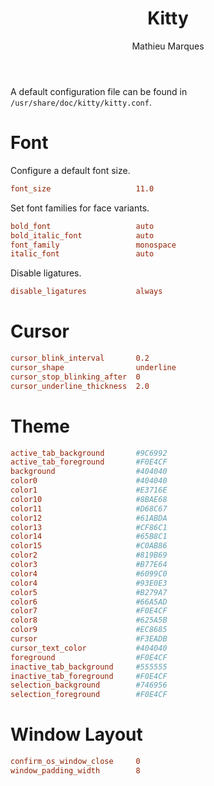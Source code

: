 #+TITLE: Kitty
#+AUTHOR: Mathieu Marques
#+PROPERTY: header-args:conf :tangle ~/.config/kitty/kitty.conf

A default configuration file can be found in =/usr/share/doc/kitty/kitty.conf=.

* Font

Configure a default font size.

#+BEGIN_SRC conf
font_size                   11.0
#+END_SRC

Set font families for face variants.

#+BEGIN_SRC conf
bold_font                   auto
bold_italic_font            auto
font_family                 monospace
italic_font                 auto
#+END_SRC

Disable ligatures.

#+BEGIN_SRC conf
disable_ligatures           always
#+END_SRC

* Cursor

#+BEGIN_SRC conf
cursor_blink_interval       0.2
cursor_shape                underline
cursor_stop_blinking_after  0
cursor_underline_thickness  2.0
#+END_SRC

* Theme

#+BEGIN_SRC conf
active_tab_background       #9C6992
active_tab_foreground       #F0E4CF
background                  #404040
color0                      #404040
color1                      #E3716E
color10                     #8BAE68
color11                     #D68C67
color12                     #61ABDA
color13                     #CF86C1
color14                     #65B8C1
color15                     #C0AB86
color2                      #819B69
color3                      #B77E64
color4                      #6099C0
color4                      #93E0E3
color5                      #B279A7
color6                      #66A5AD
color7                      #F0E4CF
color8                      #625A5B
color9                      #EC8685
cursor                      #F3EADB
cursor_text_color           #404040
foreground                  #F0E4CF
inactive_tab_background     #555555
inactive_tab_foreground     #F0E4CF
selection_background        #746956
selection_foreground        #F0E4CF
#+END_SRC

* Window Layout

#+BEGIN_SRC conf
confirm_os_window_close     0
window_padding_width        8
#+END_SRC

* COMMENT Local Variables

# Local Variables:
# after-save-hook: (org-babel-tangle t)
# End:
